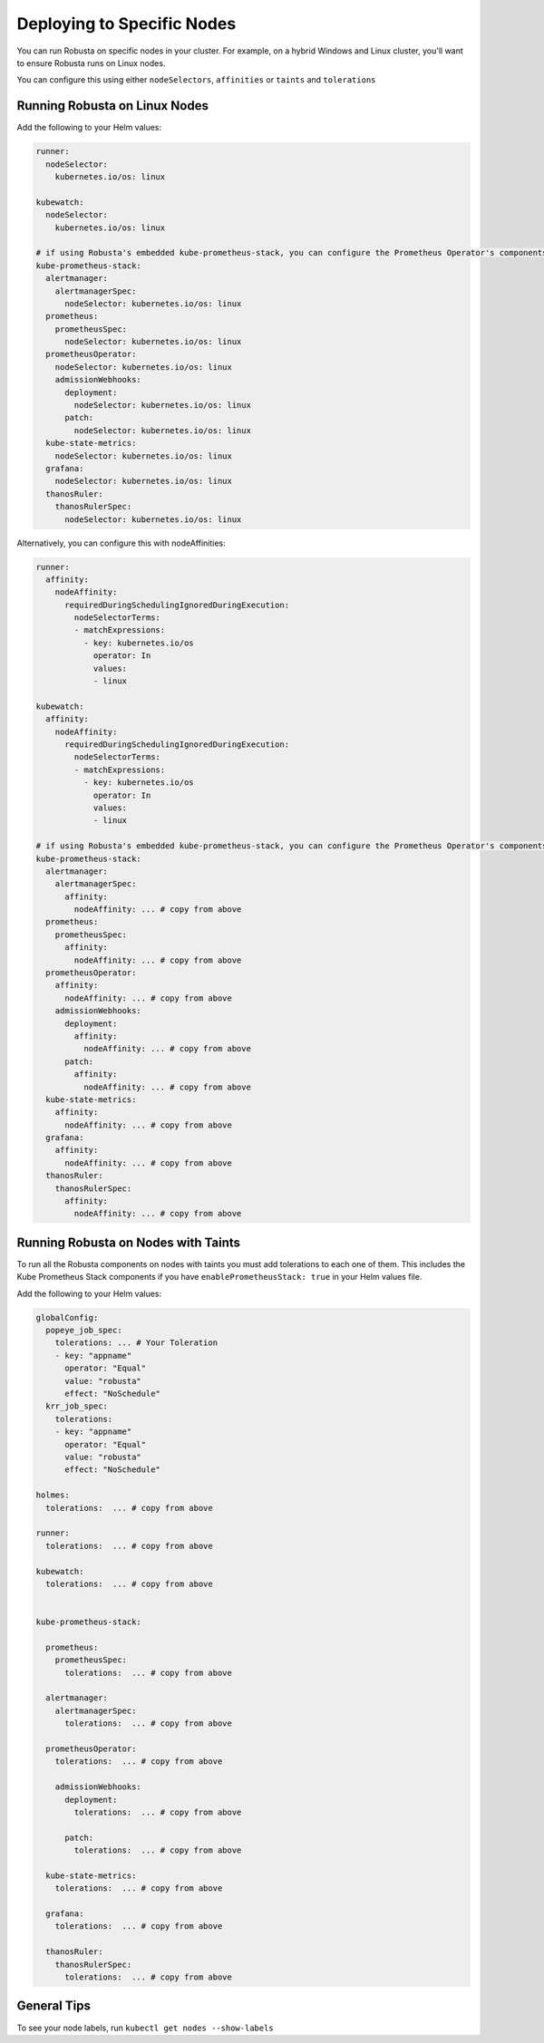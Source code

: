 Deploying to Specific Nodes
^^^^^^^^^^^^^^^^^^^^^^^^^^^^^^^^^^^^^

You can run Robusta on specific nodes in your cluster. For example, on a hybrid Windows and Linux cluster, you'll want
to ensure Robusta runs on Linux nodes.

You can configure this using either ``nodeSelectors``, ``affinities`` or ``taints`` and ``tolerations``

Running Robusta on Linux Nodes
-------------------------------------

Add the following to your Helm values:

.. code-block:: yaml

    runner:
      nodeSelector:
        kubernetes.io/os: linux

    kubewatch:
      nodeSelector:
        kubernetes.io/os: linux

    # if using Robusta's embedded kube-prometheus-stack, you can configure the Prometheus Operator's components to run on a specific node too
    kube-prometheus-stack:
      alertmanager:
        alertmanagerSpec:
          nodeSelector: kubernetes.io/os: linux
      prometheus:
        prometheusSpec:
          nodeSelector: kubernetes.io/os: linux
      prometheusOperator:
        nodeSelector: kubernetes.io/os: linux
        admissionWebhooks:
          deployment:
            nodeSelector: kubernetes.io/os: linux
          patch:
            nodeSelector: kubernetes.io/os: linux
      kube-state-metrics:
        nodeSelector: kubernetes.io/os: linux
      grafana:
        nodeSelector: kubernetes.io/os: linux
      thanosRuler:
        thanosRulerSpec:
          nodeSelector: kubernetes.io/os: linux

Alternatively, you can configure this with nodeAffinities:

.. code-block:: yaml

    runner:
      affinity:
        nodeAffinity:
          requiredDuringSchedulingIgnoredDuringExecution:
            nodeSelectorTerms:
            - matchExpressions:
              - key: kubernetes.io/os
                operator: In
                values:
                - linux

    kubewatch:
      affinity:
        nodeAffinity:
          requiredDuringSchedulingIgnoredDuringExecution:
            nodeSelectorTerms:
            - matchExpressions:
              - key: kubernetes.io/os
                operator: In
                values:
                - linux

    # if using Robusta's embedded kube-prometheus-stack, you can configure the Prometheus Operator's components with nodeAffinities too
    kube-prometheus-stack:
      alertmanager:
        alertmanagerSpec:
          affinity:
            nodeAffinity: ... # copy from above
      prometheus:
        prometheusSpec:
          affinity:
            nodeAffinity: ... # copy from above
      prometheusOperator:
        affinity:
          nodeAffinity: ... # copy from above
        admissionWebhooks:
          deployment:
            affinity:
              nodeAffinity: ... # copy from above
          patch:
            affinity:
              nodeAffinity: ... # copy from above
      kube-state-metrics:
        affinity:
          nodeAffinity: ... # copy from above
      grafana:
        affinity:
          nodeAffinity: ... # copy from above
      thanosRuler:
        thanosRulerSpec:
          affinity:
            nodeAffinity: ... # copy from above


Running Robusta on Nodes with Taints
-------------------------------------------------

To run all the Robusta components on nodes with taints you must add tolerations to each one of them. This includes the Kube Prometheus Stack components if you have ``enablePrometheusStack: true`` in your Helm values file.


Add the following to your Helm values:

.. code-block:: yaml


    globalConfig:
      popeye_job_spec:
        tolerations: ... # Your Toleration
        - key: "appname"
          operator: "Equal"
          value: "robusta"
          effect: "NoSchedule"
      krr_job_spec:
        tolerations:
        - key: "appname"
          operator: "Equal"
          value: "robusta"
          effect: "NoSchedule"
          
    holmes:
      tolerations:  ... # copy from above

    runner:
      tolerations:  ... # copy from above

    kubewatch:
      tolerations:  ... # copy from above


    kube-prometheus-stack:

      prometheus:
        prometheusSpec:
          tolerations:  ... # copy from above

      alertmanager:
        alertmanagerSpec:
          tolerations:  ... # copy from above

      prometheusOperator:
        tolerations:  ... # copy from above

        admissionWebhooks:
          deployment:
            tolerations:  ... # copy from above

          patch:
            tolerations:  ... # copy from above

      kube-state-metrics:
        tolerations:  ... # copy from above

      grafana:
        tolerations:  ... # copy from above

      thanosRuler:
        thanosRulerSpec:
          tolerations:  ... # copy from above

General Tips
---------------
To see your node labels, run ``kubectl get nodes --show-labels``
